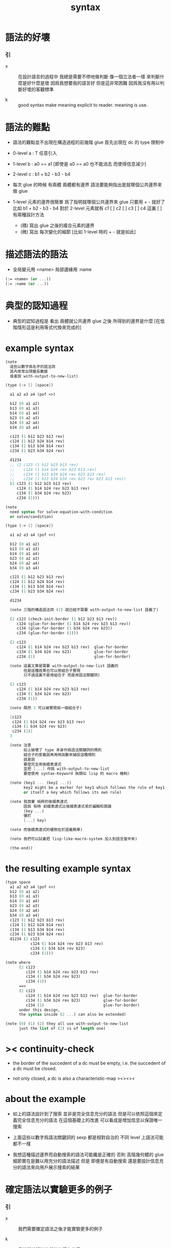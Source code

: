 #+title: syntax

* 語法的好壞

*** 引

    - x ::
         在設計語言的過程中
         我總是需要不停地做判斷
         像一個立法者一樣
         來判斷什麼是好什麼是壞
         因爲我想要我的語言好
         但是這非常困難
         因爲我沒有用以判斷好壞的客觀標準

    - k ::
         good syntax make meaning explicit to reader.
         meaning is use.

* 語法的難點

  - 語法的難點並不出現在構造過程的前幾階
    glue 首先出現在 dc 的 type 限制中

  - 0-level
    a : T
    任意引入

  - 1-level
    b : a0 == a1
    [即使是 a0 == a0 也不能消去 而使得信息減少]

  - 2-level
    c : b1 + b2 - b3 - b4

  - 每次 glue 的時候
    有兩體
    兩體都有邊界
    語法要能夠指出是就哪個公共邊界來做 glue

  - 1-level 元素的邊界很簡單
    爲了指明就哪個公共邊界來 glue
    只要用 + - 就好了
    比如
    b1 + b2 - b3 - b4
    對於 2-level 元素就有
    c1 [ ] c2 [ ] c3 [ ] c4
    這裏 [ ] 有兩種設計方法
    - (積)
      寫出 glue 之後的複合元素的邊界
    - (微)
      寫出 每次變化的細節
      [比如 1-level 時的 + - 就是如此]

* 描述語法的語法

  - 全局變元用 <name>
    局部邊緣用 :name

  #+begin_src scheme
  (:= <name> (or ...))
  (:= :name (or ...))
  #+end_src

* 典型的認知過程

  - 典型的認知過程是
    看出 兩體就公共邊界 glue 之後 所得到的邊界是什麼
    [在低階情形這是利用等式代換來完成的]

* example syntax

  #+begin_src scheme
  (note
    這些以數字爲名字的語法詞
    其內常常出現變長數據
    或者說 with-output-to-new-list)

  (type (-> [] [space])

    a1 a2 a3 a4 (pof <>)

    b12 (0 a1 a2)
    b13 (0 a1 a3)
    b14 (0 a1 a4)
    b23 (0 a2 a3)
    b24 (0 a2 a4)
    b34 (0 a3 a4)

    c123 (1 b12 b23 b13 rev)
    c124 (1 b12 b24 b14 rev)
    c134 (1 b13 b34 b14 rev)
    c234 (1 b23 b34 b24 rev)

    d1234
    ;; (2 c123 (1 b12 b23 b13 rev)
    ;;    c124 (1 b14 b24 rev b23 b13 rev)
    ;;    c134 (1 b13 b34 b24 rev b23 b13 rev)
    ;;    c234 (1 b13 b34 b34 rev b23 rev b23 b13 rev))
    (2 c123 (1 b12 b23 b13 rev)
       c124 (1 b14 b24 rev b23 b13 rev)
       c134 (1 b34 b24 rev b23)
       c234 (1)))

  (note
    need syntax for solve-equation-with-condition
    or solve/condition)

  (type (-> [] [space])

    a1 a2 a3 a4 (pof <>)

    b12 (0 a1 a2)
    b13 (0 a1 a3)
    b14 (0 a1 a4)
    b23 (0 a2 a3)
    b24 (0 a2 a4)
    b34 (0 a3 a4)

    c123 (1 b12 b23 b13 rev)
    c124 (1 b12 b24 b14 rev)
    c134 (1 b13 b34 b14 rev)
    c234 (1 b23 b34 b24 rev)

    d1234

    (note 三階的構造語法詞 (2) 就已經不需要 with-output-to-new-list 語義了)

    (2 c123 (check-init-border (1 b12 b23 b13 rev))
       c124 (glue-for-border (1 b14 b24 rev b23 b13 rev))
       c134 (glue-for-border (1 b34 b24 rev b23))
       c234 (glue-for-border (1)))

    (2 c123
       c124 (1 b14 b24 rev b23 b13 rev)  glue-for-border
       c134 (1 b34 b24 rev b23)          glue-for-border
       c234 (1)                          glue-for-border)

    (note 這裏又算是需要 with-output-to-new-list 語義的
          但是這種效果也可以用組合子實現
          只不過這裏不是用組合子 而是用語法關鍵詞)

    (2 c123
       c124 (1 b14 b24 rev b23 b13 rev)
       c134 (1 b34 b24 rev b23)
       c234 (1))

    (note 既然 3 可以被實現爲一個組合子)

    [c123
     c124 (1 b14 b24 rev b23 b13 rev)
     c134 (1 b34 b24 rev b23)
     c234 (1)]
    3

    (note 注意
          如上破壞了 type 本身作爲語法關鍵詞的規則
          組合子的意義就再用用函數來捕捉這種規則
          就是說
          要麼完全用後綴表達式
          並把 [...] 作爲 with-output-to-new-list
          要麼使用 syntax-Keyword 與類似 lisp 的 macro 機制)

    (note (key1 ... (key2 ...))
          key2 might be a marker for key1 which follows the rule of key1
          or itself a key which follows its own rule)

    (note 我放棄 純粹的後綴表達式
          因爲 有時 前綴表達式比後綴表達式易於編輯和閱讀
          (key ...)
          優於
          [...] key)

    (note 而後綴表達式的優勢在於語義簡單)

    (note 我們可以試着把 lisp-like-macro-system 加入到語言當中來)

    (the-end))
  #+end_src

* the resulting example syntax

  #+begin_src scheme
  (type space
    a1 a2 a3 a4 (pof <>)
    b12 (0 a1 a2)
    b13 (0 a1 a3)
    b14 (0 a1 a4)
    b23 (0 a2 a3)
    b24 (0 a2 a4)
    b34 (0 a3 a4)
    c123 (1 b12 b23 b13 rev)
    c124 (1 b12 b24 b14 rev)
    c134 (1 b13 b34 b14 rev)
    c234 (1 b23 b34 b24 rev)
    d1234 (2 c123
             c124 (1 b14 b24 rev b23 b13 rev)
             c134 (1 b34 b24 rev b23)
             c234 (1)))

  (note where
        (2 c123
           c124 (1 b14 b24 rev b23 b13 rev)
           c134 (1 b34 b24 rev b23)
           c234 (1))
        ==>
        (2 c123
           c124 (1 b14 b24 rev b23 b13 rev)  glue-for-border
           c134 (1 b34 b24 rev b23)          glue-for-border
           c234 (1)                          glue-for-border)
        under this design,
        the syntax inside (2 ...) can also be extended)

  (note (0) (1) (2) they all use with-output-to-new-list
        just the list of (2) is of length one)
  #+end_src

* >< continuity-check

  - the border of the succedent of a dc
    must be empty,
    i.e. the succedent of a dc must be closed.

  - not only closed,
    a dc is also a characteristic-map
    ><><><

* about the example

  - 如上的語法設計到了搜索
    並非是完全信息充分的語法
    但是可以依照這個來定義完全信息充分的語法
    在這個基礎上的改進
    可以看成是增加信息以保證唯一搜索

  - 上面這些以數字爲語法關鍵詞的 sexp
    都是相對自治的 不同 level 上語法可能都不一樣

  - 我想這種描述邊界而自動搜索的語法可能纔是正確的
    否則 高階幾何體的 glue 細節實在是難以用充分的語法描述
    但是
    即便是有自動搜索
    還是要設計信息充分的語法來向用戶展示搜索的結果

* 確定語法以實驗更多的例子

*** 引

    - x ::
         我們需要確定語法之後才能實驗更多的例子

    - k ::
         目前關於語法的設計決策有什麼

    - x ::
         啊 我想難點不在於語法設計
         而在於確定語義
         之後語法就是自然的了

*** semantic 總是比 syntax 重要

    - k ::
         semantic 總是比 syntax 重要
         因爲 semantic 就是我們對解釋器運行狀態的想象

*** 用 di-graph 來實現 composed data

    - x ::
         with higher-inductive-type we can form data that can be composed
         假設我們用 di-graph 來實現 composed data
         那麼
         每次用到 composition [glue] 的時候
         就是對棧中已有的東西做 di-graph processing

    - k ::
         如若如此
         glue 本身就應該被實現爲一個 明顯的函數了
         如上我們用 (2 ...) 這個 macro
         隱藏了 glue-for-border 這個明顯的函數調用

* simple principle of uncurry

  - a path in B is a function of type (I -> B)
    thus (A -> (path in B)) == (A -> (I -> B))
    can be uncurried to (A I -> B)

  - with the method of path-as-function
    we can define homotopy between pathes by equality of functions
    (f1 ~ f2)

* about modularity

  - it is such a burden
    to have to come up with unique name for every dc.
    it is also not satisfactory
    to prefix every dc with their space name.

  - a module-system must be design to solve this.
    a syntax for 'prefixing every dc with their space name'
    must be designed.
    but locally, in every source code file,
    the prefix can be omited.

  - I will use symbel-pattern '<space-name>/<dc-name>' here.
    or '<module-name>/<space-name>/<dc-name>'
    or '<module-name>/<function-name>'

* I & the rule

  #+begin_src scheme
  (def I
    (type space
      i0 i1 (pof <>)
      i01 (0 i0 i1)))

  (def f
    (lambda (-> [I I] [X])
      (with (-> [(pof I) (pof I)] [(pof X)]))
      (-> [i0 i0] [])
      (-> [i0 i1] [])
      (-> [i1 i0] [])
      (-> [i1 i1] [])
      (with (-> [(pof I) %:i (0 i0 i1)] [(0 :i i0 <> :i i1 <>)]))
      ;; (0 :i i0 <> :i i1 <>) == :i (0 i0 i1) <>
      (-> [i0 i01] [])
      (-> [i1 i01] [])
      (with (-> [(0 i0 i1) (pof I) %:i] [(0 i0 :i <> i1 :i <>)]))
      (-> [i01 i0] [])
      (-> [i01 i1] [])
      (with (-> [(0 i0 i1) %:p0
                 (0 i0 i1) %:p1]
                [(1 :p0 i0 <>
                    i1 :p1 <>
                    :p0 i1 <> rev
                    i0 :p1 <> rev)]))
      ;; product 的各個部分 之邊界 所生成的 函數值
      ;; 想要融合成一個 封閉的圖形 其方式可能總是唯一的
      ;; 如果我允許 (1 ...) 內構造出不聯通的圖形
      ;; 那麼我可能就有機會描述出來這種唯一可能
      ;; [(1 :p0 i0 <>
      ;;     :p0 i1 <> rev
      ;;     (1 i0 :p1 <>
      ;;        i1 :p1 <> rev) rev)]
      (-> [i01 i01] [])))

  ;; the rule
  (A * B) f : (br (A * B)) f
  (br (A * B)) = (((br A) * B) + (A * (br B)))

  ;; example of the rule
  (i01 * i0) f : (0 (i0 * i0) f (i1 * i0) f)
  (i1 * i01) f : (0 (i1 * i0) f (i1 * i1) f)
  (i01 * i1) f : (0 (i0 * i1) f (i1 * i1) f)
  (i0 * i01) f : (0 (i0 * i0) f (i0 * i1) f)

  (i01 * i01) f : (1 (i01 * i0) f (i1 * i01) f
                     (i01 * i1) rev f (i0 * i01) rev f)
  #+end_src

* (bool-suspend ~> sphere-1)

  #+begin_src scheme
  (def sphere-1
    (type (-> [] [space])
      b (-> [] [(pof <>)])
      loop (-> [] [(0 b b)])))

  (def bool
    (type (-> [] [space])
      #f #t (-> [] [(pof <>)])))

  (def bool-suspend
    (type (-> [] [space])
      n s (-> [] [(pof <>)])
      m (-> [(pof bool)] [(0 n s)])))

  (def bool-suspend
    (type (-> [] [space])
      n s (-> [] [(pof <>)])
      m (level (-> [(pof bool)] [(0 n s)]))))

  (def f
    (lambda (-> [bool-suspend] [sphere-1])
      (with (-> [(pof bool-suspend)] [(pof sphere-1)])
        (-> [n] [b])
        (-> [s] [b]))
      (with (-> [(0 n s)] [(0 b b)])
        (-> [#f m] [loop])
        (-> [#t m] [(1 b refl)]))))

  (def g
    (lambda (-> [sphere-1] [bool-suspend])
      (with (-> [(pof sphere-1)] [(pof bool-suspend)])
        (-> [b] [n]))
      (with (-> [(0 b b)] [(0 n n)])
        ;; (1 ...) is only needed when there is glue of elements of 2-level
        (-> [loop] [(1 #f m #t m rev)]))))

  (def [g f] ;; which is already id of sphere-1
    (lambda (-> [sphere-1] [sphere-1])
      (with (-> [(pof sphere-1)] [(pof sphere-1)])
        (-> [b] [b]))
      (with (-> [(0 b b)] [(0 b b)])
        (-> [loop] [loop]))))

  (def [f g]
    (lambda (-> [bool-suspend] [bool-suspend])
      (with (-> [(pof bool-suspend)] [(pof bool-suspend)])
        (-> [n] [n])
        (-> [s] [n]))
      (with (-> [(0 n s)] [(0 n n)])
        (-> [#f m] [(1 #f m #t m rev)])
        (-> [#t m] [(1 n refl)]))))

  ;; uncurry
  (def h ;; to proof (f g ~ id of bool-suspend)
    (lambda (-> [bool-suspend I] [bool-suspend])
      (extend-from
        (lambda  (-> [bool-suspend (pof I)] [bool-suspend])
          (-> [:a i0] [:a f g])
          (-> [:a i1] [:a])))
      (with (-> [(pof bool-suspend) %:a (0 i0 i1)]
                [(0 :a i0 <> :a i1 <>)])
        (-> [n i01] [(1 n refl)]
            : [(0 n n)])
        (-> [s i01] [#t m]
            : [(0 n s)]))
      (with (-> [(0 n s) %:b (0 i0 i1) %:i]
                [(1 :b i0 <> s :i <>
                    :b i1 <> rev n :i <> rev)])
        (-> [#f m i01] [(2)]
            : [(1 (1 #f m #t m rev) #t m
                  #f m rev (1 n refl) rev)])
        (-> [#t m i01] [(2)]
            : [(1 (1 n refl) #t m
                  #t m rev (1 n refl) rev)]))))

  (def h ;; to proof (f g ~ id of bool-suspend)
    (lambda (-> [bool-suspend I] [bool-suspend])
      (extend-from
        (lambda (-> [bool-suspend (pof I)] [bool-suspend])
          (-> [:a i0] [:a f g])
          (-> [:a i1] [:a])))
      (with (-> [(pof bool-suspend) %:a (0 i0 i1)]
                [(0 :a i0 <> :a i1 <>)])
        (-> [n i01] [(1 n refl)])
        (-> [s i01] [#t m]))
      (with (-> [(0 n s) %:b (0 i0 i1) %:i]
                [(1 :b i0 <> s :i <>
                    :b i1 <> rev n :i <> rev)])
        (-> [#f m i01] [(2)])
        (-> [#t m i01] [(2)]))))
  #+end_src

* (bool-suspend-suspend ~> sphere-2)

  #+begin_src scheme
  (def sphere-2
    (type (-> [] [space])
      b2 (-> [] [(pof <>)])
      ;; no need for (1 b2 refl b2 refl rev) ?
      ;; for b2 refl is as identity
      surf (-> [] [(1 b2 refl)])))

  (def bool-suspend-suspend
    (type (-> [] [space])
      n2 s2 (-> [] [(pof bool-suspend-suspend)])
      m2 (-> [(pof bool-suspend)] [(0 n2 s2)])))

  (def bool-suspend-suspend
    (type (-> [] [space])
      n2 s2 (-> [] [(pof bool-suspend-suspend)])
      m2 (level
          (-> [(pof bool-suspend)] [(0 n2 s2)])
          (-> [(0 n s)] [(0 n2 s2)]))))

  (def f
    (lambda (-> [bool-suspend-suspend] [sphere-2])
      (with (-> [(pof bool-suspend-suspend)] [(pof sphere-2)])
        (-> [n2] [b2])
        (-> [s2] [b2]))
      (with (-> [(0 n2 s2)] [(0 b2 b2)])
        (-> [n m2] [b2 rf])
        (-> [s m2] [b2 rf]))
      (with (-> [(n m2 = s m2)] [(b2 rf = b2 rf)])
        (-> [#f m m2] [surf])
        (-> [#t m m2] [b2 rf rf]))))

  (def g
    (lambda (-> [sphere-2] [bool-suspend-suspend])
      (with (-> [(pof sphere-2)] [(pof bool-suspend-suspend)])
        (-> [b2] [n2]))
      (with (-> [(1 b2 refl b2 refl rev)] [(1 b2 refl b2 refl rev)])
        (-> [surf] [(2 #f m m2 #t m m2 {n m2 s m2 rev})]))))

  (def [f g]
    (lambda (-> [bool-suspend-suspend] [bool-suspend-suspend])
      (with (-> [(pof bool-suspend-suspend)] [(pof bool-suspend-suspend)])
        (-> [n2] [n2])
        (-> [s2] [n2]))
      (with (-> [(0 n2 s2)] [(0 n2 n2)])
        (-> [n m2] [n2 refl])
        (-> [s m2] [n2 refl]))
      (with (-> [(1 n m2 s m2)] [(1 n2 refl n2 refl)])
        (-> [#f m m2] [{#f m m2 #t m m2 {n m2 s m2 rev}}])
        (-> [#t m m2] [n rf rf]))))

  (def [g f]
    (lambda (-> [sphere-2] [sphere-2])
      (with (-> [(pof sphere-2)] [(pof sphere-2)])
        (-> [b2] [b2]))
      (with (-> [(1 b2 refl b2 refl rev)] [(1 b2 refl b2 refl rev)])
        (-> [surf] [surf]))))

  (def :k
    (lambda ((:x : bool-suspend-suspend) -> (:x f g = :x))
      {n2 :k : (n2 = n2)}
      {s2 :k : (n2 = s2)}
      (with ((:p : (n2 = s2)) -> (n2 :k (:p :k tp) = s2 :k)))
      {n m2 :k : (n2 :k n m2 = s2 :k)}
      {s m2 :k : (n2 :k s m2 = s2 :k)}
      (with ((:h : (n m2 = s m2)) -> (n m2 :k (:h :k tp2) = s m2 :k)))
      ;; 這裏的 tp2 使用比 hott 更高階的類型
      {0 m m2 :k : (><><><)}
      {1 m m2 :k : (><><><)}
      (solve-by
       ><><><)))
  #+end_src
